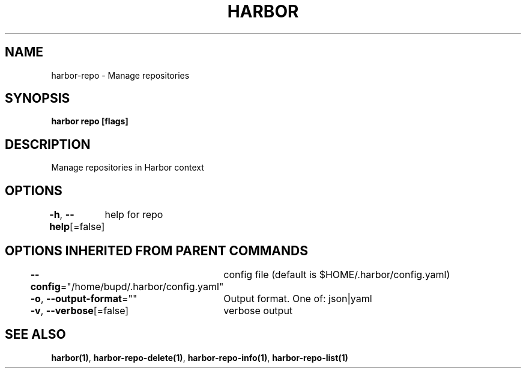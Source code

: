 .nh
.TH "HARBOR" "1" "Jul 2024" "Habor Community" "Harbor User Mannuals"

.SH NAME
.PP
harbor-repo - Manage repositories


.SH SYNOPSIS
.PP
\fBharbor repo [flags]\fP


.SH DESCRIPTION
.PP
Manage repositories in Harbor context


.SH OPTIONS
.PP
\fB-h\fP, \fB--help\fP[=false]
	help for repo


.SH OPTIONS INHERITED FROM PARENT COMMANDS
.PP
\fB--config\fP="/home/bupd/.harbor/config.yaml"
	config file (default is $HOME/.harbor/config.yaml)

.PP
\fB-o\fP, \fB--output-format\fP=""
	Output format. One of: json|yaml

.PP
\fB-v\fP, \fB--verbose\fP[=false]
	verbose output


.SH SEE ALSO
.PP
\fBharbor(1)\fP, \fBharbor-repo-delete(1)\fP, \fBharbor-repo-info(1)\fP, \fBharbor-repo-list(1)\fP
